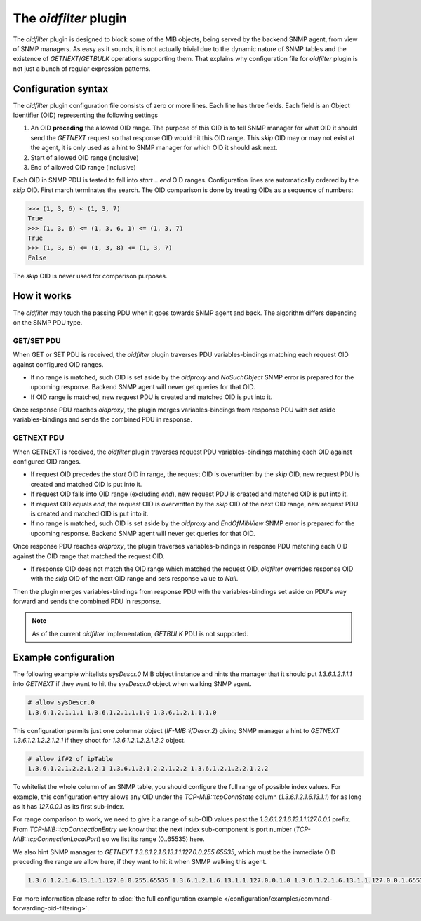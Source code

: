 
The *oidfilter* plugin
======================

The *oidfilter* plugin is designed to block some of the MIB objects, being served by
the backend SNMP agent, from view of SNMP managers. As easy as it sounds, it is not
actually trivial due to the dynamic nature of SNMP tables and the existence
of *GETNEXT*/*GETBULK* operations supporting them. That explains why configuration
file for *oidfilter* plugin is not just a bunch of regular expression patterns.

Configuration syntax
--------------------

The *oidfilter* plugin configuration file consists of zero or more lines. Each line
has three fields. Each field is an Object Identifier (OID) representing the following
settings

1. An OID **preceding** the allowed OID range. The purpose of this OID is to tell
   SNMP manager for what OID it should send the *GETNEXT* request so that response
   OID would hit this OID range. This *skip* OID may or may not exist at the agent,
   it is only used as a hint to SNMP manager for which OID it should ask next.
2. Start of allowed OID range (inclusive)
3. End of allowed OID range (inclusive)

Each OID in SNMP PDU is tested to fall into *start* .. *end* OID ranges. Configuration
lines are automatically ordered by the *skip* OID. First march terminates the search.
The OID comparison is done by treating OIDs as a sequence of numbers:

.. code-block:: python

    >>> (1, 3, 6) < (1, 3, 7)
    True
    >>> (1, 3, 6) <= (1, 3, 6, 1) <= (1, 3, 7)
    True
    >>> (1, 3, 6) <= (1, 3, 8) <= (1, 3, 7)
    False

The *skip* OID is never used for comparison purposes.

How it works
------------

The *oidfilter* may touch the passing PDU when it goes towards SNMP agent and back. The algorithm
differs depending on the SNMP PDU type.

GET/SET PDU
+++++++++++

When GET or SET PDU is received, the *oidfilter* plugin traverses PDU variables-bindings matching
each request OID against configured OID ranges.

* If no range is matched, such OID is set aside by the *oidproxy* and *NoSuchObject* SNMP error is
  prepared for the upcoming response. Backend SNMP agent will never get queries for that OID.
* If OID range is matched, new request PDU is created and matched OID is put into it.

Once response PDU reaches *oidproxy*, the plugin merges variables-bindings from response PDU
with set aside variables-bindings and sends the combined PDU in response.

GETNEXT PDU
+++++++++++

When GETNEXT is received, the *oidfilter* plugin traverses request PDU variables-bindings
matching each OID against configured OID ranges.

* If request OID precedes the *start* OID in range, the request OID is overwritten by
  the *skip* OID, new request PDU is created and matched OID is put into it.
* If request OID falls into OID range (excluding *end*), new request PDU is created and matched
  OID is put into it.
* If request OID equals *end*, the request OID is overwritten by the *skip* OID of the next OID range,
  new request PDU is created and matched OID is put into it.
* If no range is matched, such OID is set aside by the *oidproxy* and *EndOfMibView* SNMP error is
  prepared for the upcoming response. Backend SNMP agent will never get queries for that OID.

Once response PDU reaches *oidproxy*, the plugin traverses variables-bindings in response
PDU matching each OID against the OID range that matched the request OID.

* If response OID does not match the OID range which matched the request OID, *oidfilter*
  overrides response OID with the *skip* OID of the next OID range and sets response value
  to *Null*.

Then the plugin merges variables-bindings from response PDU with the variables-bindings set
aside on PDU's way forward and sends the combined PDU in response.

.. note::

   As of the current *oidfilter* implementation, *GETBULK* PDU is not supported.

Example configuration
---------------------

The following example whitelists *sysDescr.0* MIB object instance and hints the manager
that it should put *1.3.6.1.2.1.1.1* into *GETNEXT* if they want to hit the *sysDescr.0*
object when walking SNMP agent.

.. code-block:: bash

    # allow sysDescr.0
    1.3.6.1.2.1.1.1 1.3.6.1.2.1.1.1.0 1.3.6.1.2.1.1.1.0

This configuration permits just one columnar object (*IF-MIB::ifDescr.2*) giving
SNMP manager a hint to *GETNEXT 1.3.6.1.2.1.2.2.1.2.1* if they shoot for
*1.3.6.1.2.1.2.2.1.2.2* object.

.. code-block:: bash

    # allow if#2 of ipTable
    1.3.6.1.2.1.2.2.1.2.1 1.3.6.1.2.1.2.2.1.2.2 1.3.6.1.2.1.2.2.1.2.2

To whitelist the whole column of an SNMP table, you should configure the full
range of possible index values. For example, this configuration entry allows
any OID under the *TCP-MIB::tcpConnState* column (*1.3.6.1.2.1.6.13.1.1*)
for as long as it has *127.0.0.1* as its first sub-index.

For range comparison to work, we need to give it a range of sub-OID values past the
*1.3.6.1.2.1.6.13.1.1.127.0.0.1* prefix. From *TCP-MIB::tcpConnectionEntry* we know
that the next index sub-component is port number (*TCP-MIB::tcpConnectionLocalPort*)
so we list its range (0..65535) here.

We also hint SNMP manager to *GETNEXT 1.3.6.1.2.1.6.13.1.1.127.0.0.255.65535*, which
must be the immediate OID preceding the range we allow here, if they want to hit it
when SMMP walking this agent.

.. code-block:: bash

    1.3.6.1.2.1.6.13.1.1.127.0.0.255.65535 1.3.6.1.2.1.6.13.1.1.127.0.0.1.0 1.3.6.1.2.1.6.13.1.1.127.0.0.1.65535

For more information please refer to :doc:`the full configuration example </configuration/examples/command-forwarding-oid-filtering>`.
